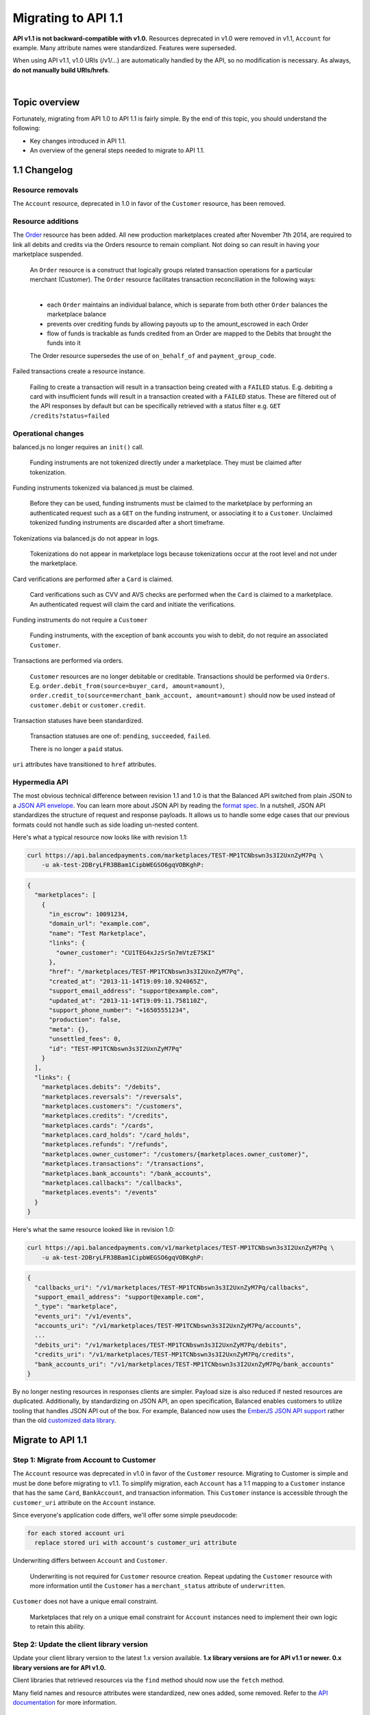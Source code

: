 Migrating to API 1.1
======================

**API v1.1 is not backward-compatible with v1.0.** Resources deprecated in v1.0 were
removed in v1.1, ``Account`` for example. Many attribute names were standardized.
Features were superseded.

When using API v1.1, v1.0 URIs (/v1/...) are automatically handled by the API, so no
modification is necessary. As always, **do not manually build URIs/hrefs**.

|

Topic overview
-----------------

Fortunately, migrating from API 1.0 to API 1.1 is fairly simple.
By the end of this topic, you should understand the following:

- Key changes introduced in API 1.1.
- An overview of the general steps needed to migrate to API 1.1.


1.1 Changelog
---------------

Resource removals
~~~~~~~~~~~~~~~~~~

The ``Account`` resource, deprecated in 1.0 in favor of the ``Customer`` resource, has been removed.


Resource additions
~~~~~~~~~~~~~~~~~~~~

The `Order </1.1/guides/orders>`_ resource has been added. All new production
marketplaces created after November 7th 2014, are required to link all debits
and credits via the Orders resource to remain compliant. Not doing so can result
in having your marketplace suspended.

  An ``Order`` resource is a construct that logically groups related transaction operations for a
  particular merchant (Customer). The ``Order`` resource facilitates transaction reconciliation in the
  following ways:

  |
  
  - each ``Order`` maintains an individual balance, which is separate from both other ``Order`` balances the marketplace balance
  - prevents over crediting funds by allowing payouts up to the amount_escrowed in each Order
  - flow of funds is trackable as funds credited from an Order are mapped to the Debits that brought the funds into it
  
  The Order resource supersedes the use of ``on_behalf_of`` and ``payment_group_code``.
  
Failed transactions create a resource instance.

  Failing to create a transaction will result in a transaction being created with a ``FAILED`` status.
  E.g. debiting a card with insufficient funds will result in a transaction created with a ``FAILED`` status.
  These are filtered out of the API responses by default but can be specifically retrieved with a status
  filter e.g. ``GET /credits?status=failed``


Operational changes
~~~~~~~~~~~~~~~~~~~~

balanced.js no longer requires an ``init()`` call.

  Funding instruments are not tokenized directly under a marketplace. They must be claimed after tokenization.

Funding instruments tokenized via balanced.js must be claimed.

  Before they can be used, funding instruments must be claimed to the marketplace by performing an
  authenticated request such as a ``GET`` on the funding instrument, or associating it to a ``Customer``.
  Unclaimed tokenized funding instruments are discarded after a short timeframe.

Tokenizations via balanced.js do not appear in logs.

  Tokenizations do not appear in marketplace logs because tokenizations occur at the root level
  and not under the marketplace.

Card verifications are performed after a ``Card`` is claimed.

  Card verifications such as CVV and AVS checks are performed when the ``Card`` is claimed to a
  marketplace. An authenticated request will claim the card and initiate the verifications.

Funding instruments do not require a ``Customer``

  Funding instruments, with the exception of bank accounts you wish to debit, do not require an associated
  ``Customer``.

Transactions are performed via orders.

  ``Customer`` resources are no longer debitable or creditable. Transactions should be performed via ``Orders``.
  E.g. ``order.debit_from(source=buyer_card, amount=amount)``,
  ``order.credit_to(source=merchant_bank_account, amount=amount)`` should now be used
  instead of ``customer.debit`` or ``customer.credit``.


Transaction statuses have been standardized.

  Transaction statuses are one of: ``pending``, ``succeeded``, ``failed``.
  
  There is no longer a ``paid`` status.


``uri`` attributes have transitioned to ``href`` attributes.


Hypermedia API
~~~~~~~~~~~~~~~

The most obvious technical difference between revision 1.1 and 1.0 is that the
Balanced API switched from plain JSON to a `JSON API envelope`_. You can learn
more about JSON API by reading the `format spec`_. In a nutshell, JSON API
standardizes the structure of request and response payloads. It allows us to
handle some edge cases that our previous formats could not handle such as side
loading un-nested content.

Here's what a typical resource now looks like with revision 1.1:

.. code-block:: bash

  curl https://api.balancedpayments.com/marketplaces/TEST-MP1TCNbswn3s3I2UxnZyM7Pq \
      -u ak-test-2DBryLFR3BBam1CipbWEGSO6gqVOBKghP:

.. code-block:: javascript

  {
    "marketplaces": [
      {
        "in_escrow": 10091234,
        "domain_url": "example.com",
        "name": "Test Marketplace",
        "links": {
          "owner_customer": "CU1TEG4xJzSrSn7mVtzE7SKI"
        },
        "href": "/marketplaces/TEST-MP1TCNbswn3s3I2UxnZyM7Pq",
        "created_at": "2013-11-14T19:09:10.924065Z",
        "support_email_address": "support@example.com",
        "updated_at": "2013-11-14T19:09:11.758110Z",
        "support_phone_number": "+16505551234",
        "production": false,
        "meta": {},
        "unsettled_fees": 0,
        "id": "TEST-MP1TCNbswn3s3I2UxnZyM7Pq"
      }
    ],
    "links": {
      "marketplaces.debits": "/debits",
      "marketplaces.reversals": "/reversals",
      "marketplaces.customers": "/customers",
      "marketplaces.credits": "/credits",
      "marketplaces.cards": "/cards",
      "marketplaces.card_holds": "/card_holds",
      "marketplaces.refunds": "/refunds",
      "marketplaces.owner_customer": "/customers/{marketplaces.owner_customer}",
      "marketplaces.transactions": "/transactions",
      "marketplaces.bank_accounts": "/bank_accounts",
      "marketplaces.callbacks": "/callbacks",
      "marketplaces.events": "/events"
    }
  }


Here's what the same resource looked like in revision 1.0:

.. code-block:: bash

  curl https://api.balancedpayments.com/v1/marketplaces/TEST-MP1TCNbswn3s3I2UxnZyM7Pq \
      -u ak-test-2DBryLFR3BBam1CipbWEGSO6gqVOBKghP:

.. code-block:: javascript

  {
    "callbacks_uri": "/v1/marketplaces/TEST-MP1TCNbswn3s3I2UxnZyM7Pq/callbacks",
    "support_email_address": "support@example.com",
    "_type": "marketplace",
    "events_uri": "/v1/events",
    "accounts_uri": "/v1/marketplaces/TEST-MP1TCNbswn3s3I2UxnZyM7Pq/accounts",
    ...
    "debits_uri": "/v1/marketplaces/TEST-MP1TCNbswn3s3I2UxnZyM7Pq/debits",
    "credits_uri": "/v1/marketplaces/TEST-MP1TCNbswn3s3I2UxnZyM7Pq/credits",
    "bank_accounts_uri": "/v1/marketplaces/TEST-MP1TCNbswn3s3I2UxnZyM7Pq/bank_accounts"
  }


By no longer nesting resources in responses clients are simpler. Payload size is
also reduced if nested resources are duplicated. Additionally, by standardizing
on JSON API, an open specification, Balanced enables customers to utilize
tooling that handles JSON API out of the box. For example, Balanced now uses
the `EmberJS JSON API support`_ rather than the old `customized data library`_.



Migrate to API 1.1
---------------------

Step 1: Migrate from Account to Customer
~~~~~~~~~~~~~~~~~~~~~~~~~~~~~~~~~~~~~~~~~~

The ``Account`` resource was deprecated in v1.0 in favor of the ``Customer`` resource.
Migrating to Customer is simple and must be done before migrating to v1.1. To simplify
migration, each ``Account`` has a 1:1 mapping to a ``Customer`` instance that has the
same ``Card``, ``BankAccount``, and transaction information. This ``Customer`` instance
is accessible through the ``customer_uri`` attribute on the ``Account`` instance.

Since everyone's application code differs, we'll offer some simple pseudocode:

.. code-block:: html

  for each stored account uri
    replace stored uri with account's customer_uri attribute


Underwriting differs between ``Account`` and ``Customer``.

  Underwriting is not required for ``Customer`` resource creation. Repeat updating the ``Customer``
  resource with more information until the ``Customer`` has a ``merchant_status`` attribute of
  ``underwritten``.

``Customer`` does not have a unique email constraint.

  Marketplaces that rely on a unique email constraint for ``Account`` instances need to implement
  their own logic to retain this ability.
  


Step 2: Update the client library version
~~~~~~~~~~~~~~~~~~~~~~~~~~~~~~~~~~~~~~~~~~~

Update your client library version to the latest 1.x version available. **1.x library versions
are for API v1.1 or newer. 0.x library versions are for API v1.0.**

Client libraries that retrieved resources via the ``find`` method should now use the
``fetch`` method.

Many field names and resource attributes were standardized, new ones added, some removed. Refer to the
`API documentation </1.1/api>`_ for more information.


Step 3: Upgrade balanced.js
~~~~~~~~~~~~~~~~~~~~~~~~~~~~~~

Review the `balanced.js guide </1.1/guides/balanced-js>`_.

Tokenizations do not appear in marketplace logs because tokenizations occur at the root level and
not under the marketplace. After tokenizing a card, claim it to the marketplace with an
authenticated request. This will also initiate card verifications, if the funding instrument is a
``Card``.

balanced.js no longer requires an ``init()`` call with the marketplace URI. Remove it.

Update fields for card payloads.

  - ``card_number`` is now ``number``.
  - ``security_code`` is now ``cvv``.
  - ``phone_number`` has been removed.
  - Address fields are no longer top level. Place them in an object as the ``address`` field.
  - ``street_address`` is now two separate fields, ``line1`` and ``line2``.
  - ``region`` has been removed.

Update fields for bank account payloads.

  ``type`` is now ``account_type``


Step 4: Update transaction logic to use ``Orders``
~~~~~~~~~~~~~~~~~~~~~~~~~~~~~~~~~~~~~~~~~~~~~~~~~~~~~~

In 1.0, transaction calls operated around the ``Customer`` resource, e.g. ``customer.debit``.
Transaction code logic should now be updated to use the ``Order`` resource.

We begin by creating an Order. ``merchant`` is an instance of a ``Customer``.

.. snippet:: order-create

Then we can debit a buyer.

.. snippet:: order-debit

Then we can credit the merchant.

.. snippet:: order-credit


See the `Orders guide </1.1/guides/orders>`_ for more information.

|

Associating a ``Customer`` and a ``Card`` is now done via the funding instrument.

.. snippet:: card-associate-to-customer


Additional resources
~~~~~~~~~~~~~~~~~~~~~~

Sometimes it helps to see a real-world example. Our example application, RentMyBikes,
demonstrates a Balanced integration in Python and Ruby on Rails. Below are pull
requests showing the process of migrating RentMyBikes to API 1.1 and introducing use
of the ``Order`` resource.

| RentMyBikes Rails 1.1 - https://github.com/balanced/rentmybikes-rails/pull/22
| RentMyBikes Rails Orders - https://github.com/balanced/rentmybikes-rails/pull/25
| RentMyBikes Python 1.1 - https://github.com/balanced/rentmybikes/pull/8
| RentMyBikes Python Orders - https://github.com/balanced/rentmybikes/pull/12




.. _format spec: http://jsonapi.org/format
.. _JSON API envelope: http://jsonapi.org/
.. _EmberJS JSON API support: https://github.com/daliwali/ember-json-api
.. _customized data library: https://github.com/balanced/balanced-dashboard/blob/master/app/models/core/serializers/rev0.js
.. _creating transactions with a failed status: https://gist.github.com/mjallday/7589639
.. _charging cards without a customer: https://gist.github.com/mjallday/7589592
.. _Orders resource: https://gist.github.com/mjallday/92940a2e9dcb07f5b038